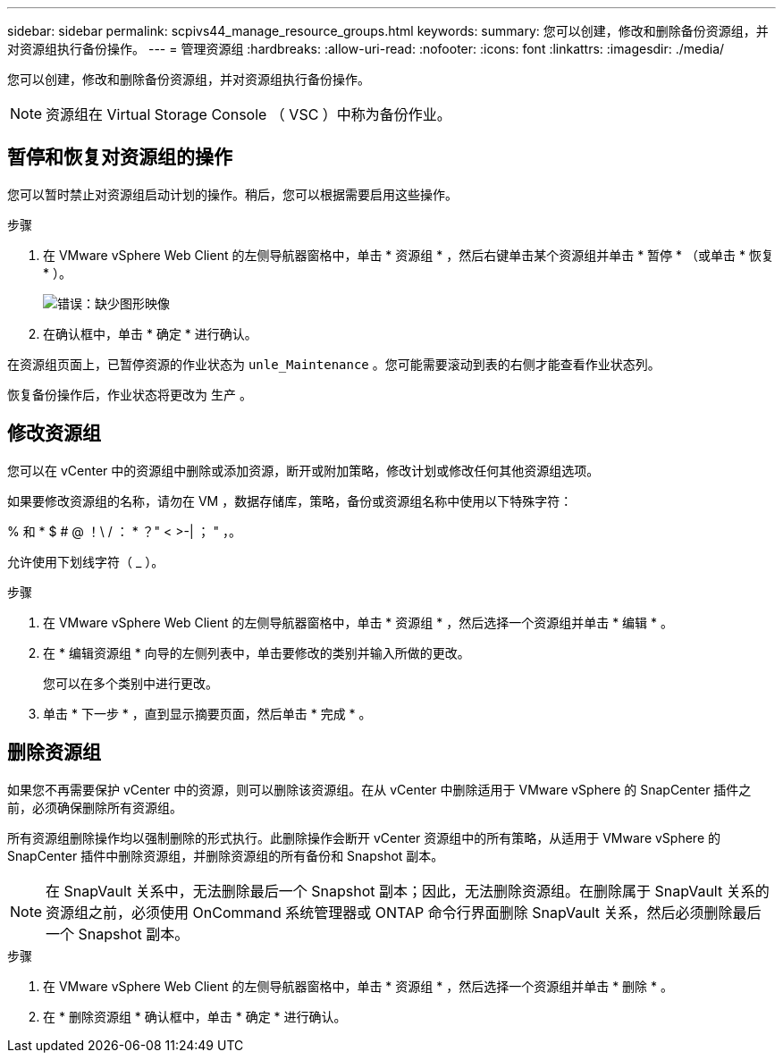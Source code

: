 ---
sidebar: sidebar 
permalink: scpivs44_manage_resource_groups.html 
keywords:  
summary: 您可以创建，修改和删除备份资源组，并对资源组执行备份操作。 
---
= 管理资源组
:hardbreaks:
:allow-uri-read: 
:nofooter: 
:icons: font
:linkattrs: 
:imagesdir: ./media/


[role="lead"]
您可以创建，修改和删除备份资源组，并对资源组执行备份操作。


NOTE: 资源组在 Virtual Storage Console （ VSC ）中称为备份作业。



== 暂停和恢复对资源组的操作

您可以暂时禁止对资源组启动计划的操作。稍后，您可以根据需要启用这些操作。

.步骤
. 在 VMware vSphere Web Client 的左侧导航器窗格中，单击 * 资源组 * ，然后右键单击某个资源组并单击 * 暂停 * （或单击 * 恢复 * ）。
+
image:scpivs44_image24.png["错误：缺少图形映像"]

. 在确认框中，单击 * 确定 * 进行确认。


在资源组页面上，已暂停资源的作业状态为 `unle_Maintenance` 。您可能需要滚动到表的右侧才能查看作业状态列。

恢复备份操作后，作业状态将更改为 `生产` 。



== 修改资源组

您可以在 vCenter 中的资源组中删除或添加资源，断开或附加策略，修改计划或修改任何其他资源组选项。

如果要修改资源组的名称，请勿在 VM ，数据存储库，策略，备份或资源组名称中使用以下特殊字符：

% 和 * $ # @ ！\ / ： * ？" < >-| ； " ，。

允许使用下划线字符（ _ ）。

.步骤
. 在 VMware vSphere Web Client 的左侧导航器窗格中，单击 * 资源组 * ，然后选择一个资源组并单击 * 编辑 * 。
. 在 * 编辑资源组 * 向导的左侧列表中，单击要修改的类别并输入所做的更改。
+
您可以在多个类别中进行更改。

. 单击 * 下一步 * ，直到显示摘要页面，然后单击 * 完成 * 。




== 删除资源组

如果您不再需要保护 vCenter 中的资源，则可以删除该资源组。在从 vCenter 中删除适用于 VMware vSphere 的 SnapCenter 插件之前，必须确保删除所有资源组。

所有资源组删除操作均以强制删除的形式执行。此删除操作会断开 vCenter 资源组中的所有策略，从适用于 VMware vSphere 的 SnapCenter 插件中删除资源组，并删除资源组的所有备份和 Snapshot 副本。


NOTE: 在 SnapVault 关系中，无法删除最后一个 Snapshot 副本；因此，无法删除资源组。在删除属于 SnapVault 关系的资源组之前，必须使用 OnCommand 系统管理器或 ONTAP 命令行界面删除 SnapVault 关系，然后必须删除最后一个 Snapshot 副本。

.步骤
. 在 VMware vSphere Web Client 的左侧导航器窗格中，单击 * 资源组 * ，然后选择一个资源组并单击 * 删除 * 。
. 在 * 删除资源组 * 确认框中，单击 * 确定 * 进行确认。

